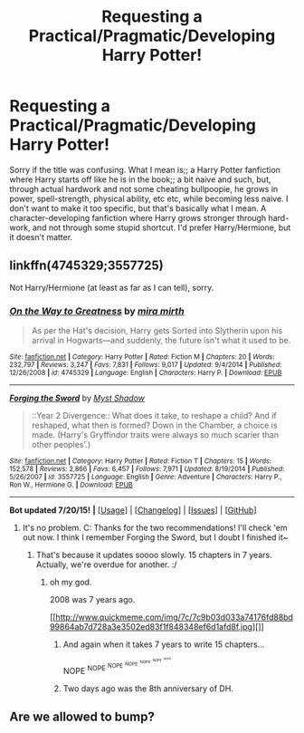 #+TITLE: Requesting a Practical/Pragmatic/Developing Harry Potter!

* Requesting a Practical/Pragmatic/Developing Harry Potter!
:PROPERTIES:
:Author: Vaynce
:Score: 3
:DateUnix: 1437600406.0
:DateShort: 2015-Jul-23
:FlairText: Request
:END:
Sorry if the title was confusing. What I mean is;; a Harry Potter fanfiction where Harry starts off like he is in the book;; a bit naive and such, but, through actual hardwork and not some cheating bullpoopie, he grows in power, spell-strength, physical ability, etc etc, while becoming less naive. I don't want to make it too specific, but that's basically what I mean. A character-developing fanfiction where Harry grows stronger through hard-work, and not through some stupid shortcut. I'd prefer Harry/Hermione, but it doesn't matter.


** linkffn(4745329;3557725)

Not Harry/Hermione (at least as far as I can tell), sorry.
:PROPERTIES:
:Author: turbinicarpus
:Score: 1
:DateUnix: 1437600735.0
:DateShort: 2015-Jul-23
:END:

*** [[http://www.fanfiction.net/s/4745329/1/][*/On the Way to Greatness/*]] by [[https://www.fanfiction.net/u/1541187/mira-mirth][/mira mirth/]]

#+begin_quote
  As per the Hat's decision, Harry gets Sorted into Slytherin upon his arrival in Hogwarts---and suddenly, the future isn't what it used to be.
#+end_quote

^{/Site/: [[http://www.fanfiction.net/][fanfiction.net]] *|* /Category/: Harry Potter *|* /Rated/: Fiction M *|* /Chapters/: 20 *|* /Words/: 232,797 *|* /Reviews/: 3,247 *|* /Favs/: 7,831 *|* /Follows/: 9,017 *|* /Updated/: 9/4/2014 *|* /Published/: 12/26/2008 *|* /id/: 4745329 *|* /Language/: English *|* /Characters/: Harry P. *|* /Download/: [[http://ficsave.com/?story_url=https://www.fanfiction.net/s/4745329&format=epub&auto_download=yes][EPUB]]}

--------------

[[http://www.fanfiction.net/s/3557725/1/][*/Forging the Sword/*]] by [[https://www.fanfiction.net/u/318654/Myst-Shadow][/Myst Shadow/]]

#+begin_quote
  ::Year 2 Divergence:: What does it take, to reshape a child? And if reshaped, what then is formed? Down in the Chamber, a choice is made. (Harry's Gryffindor traits were always so much scarier than other peoples'.)
#+end_quote

^{/Site/: [[http://www.fanfiction.net/][fanfiction.net]] *|* /Category/: Harry Potter *|* /Rated/: Fiction T *|* /Chapters/: 15 *|* /Words/: 152,578 *|* /Reviews/: 2,866 *|* /Favs/: 6,457 *|* /Follows/: 7,971 *|* /Updated/: 8/19/2014 *|* /Published/: 5/26/2007 *|* /id/: 3557725 *|* /Language/: English *|* /Genre/: Adventure *|* /Characters/: Harry P., Ron W., Hermione G. *|* /Download/: [[http://ficsave.com/?story_url=https://www.fanfiction.net/s/3557725&format=epub&auto_download=yes][EPUB]]}

--------------

*Bot updated 7/20/15!* *|* [[[https://github.com/tusing/reddit-ffn-bot/wiki/Usage][Usage]]] | [[[https://github.com/tusing/reddit-ffn-bot/wiki/Changelog][Changelog]]] | [[[https://github.com/tusing/reddit-ffn-bot/issues/][Issues]]] | [[[https://github.com/tusing/reddit-ffn-bot/][GitHub]]]
:PROPERTIES:
:Author: FanfictionBot
:Score: 1
:DateUnix: 1437600829.0
:DateShort: 2015-Jul-23
:END:

**** It's no problem. C: Thanks for the two recommendations! I'll check 'em out now. I think I remember Forging the Sword, but I doubt I finished it~
:PROPERTIES:
:Author: Vaynce
:Score: 1
:DateUnix: 1437601066.0
:DateShort: 2015-Jul-23
:END:

***** That's because it updates soooo slowly. 15 chapters in 7 years. Actually, we're overdue for another. :/
:PROPERTIES:
:Author: GrinningJest3r
:Score: 1
:DateUnix: 1437605844.0
:DateShort: 2015-Jul-23
:END:

****** oh my god.

2008 was 7 years ago.

[[http://www.quickmeme.com/img/7c/7c9b03d033a74176fd88bd99864ab7d728a3e3502ed83f1f848348ef6d1afd8f.jpg][]]
:PROPERTIES:
:Score: 1
:DateUnix: 1437614437.0
:DateShort: 2015-Jul-23
:END:

******* And again when it takes 7 years to write 15 chapters...

NOPE ^{NOPE} ^{^{NOPE}} ^{^{^{NOPE}}} ^{^{^{^{NOPE}}}} ^{^{^{^{^{NOPE}}}}} ^{^{^{^{^{^{NOPE}}}}}}
:PROPERTIES:
:Author: paperhurts
:Score: 2
:DateUnix: 1437665987.0
:DateShort: 2015-Jul-23
:END:


******* Two days ago was the 8th anniversary of DH.
:PROPERTIES:
:Author: howtopleaseme
:Score: 2
:DateUnix: 1437669876.0
:DateShort: 2015-Jul-23
:END:


** Are we allowed to bump?
:PROPERTIES:
:Author: Vaynce
:Score: 1
:DateUnix: 1438037288.0
:DateShort: 2015-Jul-28
:END:

